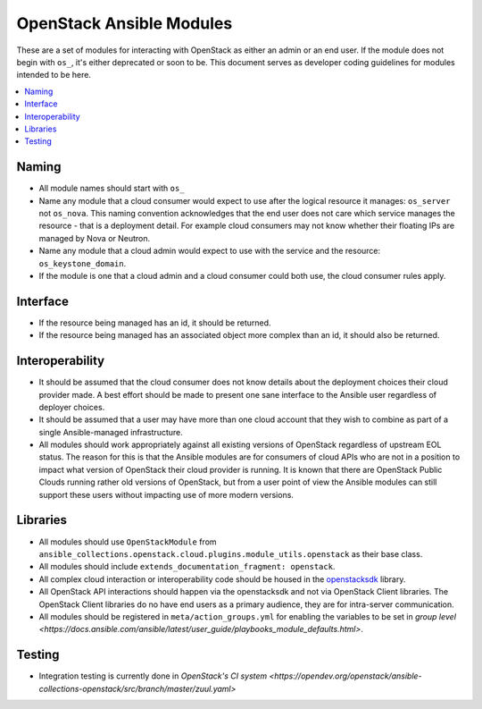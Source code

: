.. _OpenStack_module_development:

OpenStack Ansible Modules
=========================

These are a set of modules for interacting with OpenStack as either an admin
or an end user. If the module does not begin with ``os_``, it's either deprecated
or soon to be. This document serves as developer coding guidelines for
modules intended to be here.

.. contents::
   :local:

Naming
------

* All module names should start with ``os_``
* Name any module that a cloud consumer would expect to use after the logical resource it manages: 
  ``os_server`` not ``os_nova``. This naming convention acknowledges that the end user does not care 
  which service manages the resource - that is a deployment detail. For example cloud consumers may
  not know whether their floating IPs are managed by Nova or Neutron.
* Name any module that a cloud admin would expect to use with the service and the resource: 
  ``os_keystone_domain``.
* If the module is one that a cloud admin and a cloud consumer could both use,
  the cloud consumer rules apply.

Interface
---------

* If the resource being managed has an id, it should be returned.
* If the resource being managed has an associated object more complex than
  an id, it should also be returned.

Interoperability
----------------

* It should be assumed that the cloud consumer does not know
  details about the deployment choices their cloud provider made. A best
  effort should be made to present one sane interface to the Ansible user
  regardless of deployer choices.
* It should be assumed that a user may have more than one cloud account that
  they wish to combine as part of a single Ansible-managed infrastructure.
* All modules should work appropriately against all existing versions of
  OpenStack regardless of upstream EOL status. The reason for this is that
  the Ansible modules are for consumers of cloud APIs who are not in a
  position to impact what version of OpenStack their cloud provider is
  running. It is known that there are OpenStack Public Clouds running rather
  old versions of OpenStack, but from a user point of view the Ansible
  modules can still support these users without impacting use of more
  modern versions.

Libraries
---------

* All modules should use ``OpenStackModule`` from
  ``ansible_collections.openstack.cloud.plugins.module_utils.openstack``
  as their base class.
* All modules should include ``extends_documentation_fragment: openstack``.
* All complex cloud interaction or interoperability code should be housed in
  the `openstacksdk <https://opendev.org/openstack/openstacksdk>`_
  library.
* All OpenStack API interactions should happen via the openstacksdk and not via
  OpenStack Client libraries. The OpenStack Client libraries do no have end
  users as a primary audience, they are for intra-server communication.
* All modules should be registered in ``meta/action_groups.yml`` for enabling the
  variables to be set in `group level
  <https://docs.ansible.com/ansible/latest/user_guide/playbooks_module_defaults.html>`.

Testing
-------

* Integration testing is currently done in `OpenStack's CI system
  <https://opendev.org/openstack/ansible-collections-openstack/src/branch/master/zuul.yaml>`

